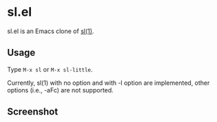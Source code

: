 * sl.el

sl.el is an Emacs clone of [[https://github.com/mtoyoda/sl][sl(1)]].

** Usage

Type =M-x sl= or =M-x sl-little=.

Currently, sl(1) with no option and with -l option are implemented, other
options (i.e., -aFc) are not supported.

** Screenshot

[[file:screenshot.png]]
